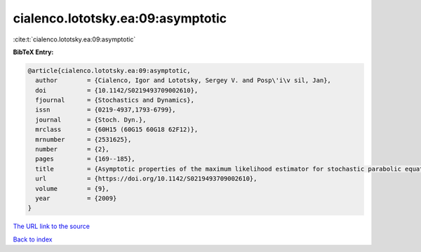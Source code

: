 cialenco.lototsky.ea:09:asymptotic
==================================

:cite:t:`cialenco.lototsky.ea:09:asymptotic`

**BibTeX Entry:**

.. code-block:: bibtex

   @article{cialenco.lototsky.ea:09:asymptotic,
     author        = {Cialenco, Igor and Lototsky, Sergey V. and Posp\'i\v sil, Jan},
     doi           = {10.1142/S0219493709002610},
     fjournal      = {Stochastics and Dynamics},
     issn          = {0219-4937,1793-6799},
     journal       = {Stoch. Dyn.},
     mrclass       = {60H15 (60G15 60G18 62F12)},
     mrnumber      = {2531625},
     number        = {2},
     pages         = {169--185},
     title         = {Asymptotic properties of the maximum likelihood estimator for stochastic parabolic equations with additive fractional {B}rownian motion},
     url           = {https://doi.org/10.1142/S0219493709002610},
     volume        = {9},
     year          = {2009}
   }

`The URL link to the source <https://doi.org/10.1142/S0219493709002610>`__


`Back to index <../By-Cite-Keys.html>`__
